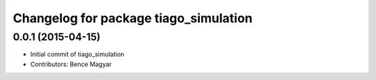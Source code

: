 ^^^^^^^^^^^^^^^^^^^^^^^^^^^^^^^^^^^^^^
Changelog for package tiago_simulation
^^^^^^^^^^^^^^^^^^^^^^^^^^^^^^^^^^^^^^

0.0.1 (2015-04-15)
------------------
* Initial commit of tiago_simulation
* Contributors: Bence Magyar
